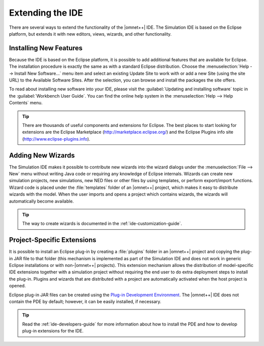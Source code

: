 

Extending the IDE
=================

There are several ways to extend the functionality of the |omnet++| IDE. The Simulation IDE is based on the Eclipse
platform, but extends it with new editors, views, wizards, and other functionality.

Installing New Features
-----------------------

Because the IDE is based on the Eclipse platform, it is possible to add additional features that are available for
Eclipse. The installation procedure is exactly the same as with a standard Eclipse distribution. Choose the
:menuselection:`Help --> Install New Software...` menu item and select an existing Update Site to work with or add a new Site
(using the site URL) to the Available Software Sites. After the selection, you can browse and install the packages the
site offers.

To read about installing new software into your IDE, please visit the :guilabel:`Updating and installing software` topic
in the :guilabel:`Workbench User Guide`. You can find the online help system in the :menuselection:`Help --> Help Contents`
menu.

.. tip::

   There are thousands of useful components and extensions for Eclipse. The best places to start looking for extensions
   are the Eclipse Marketplace (http://marketplace.eclipse.org/) and the Eclipse Plugins info site
   (http://www.eclipse-plugins.info).

Adding New Wizards
------------------

The Simulation IDE makes it possible to contribute new wizards into the wizard dialogs under the :menuselection:`File --> New`
menu without writing Java code or requiring any knowledge of Eclipse internals. Wizards can create new simulation
projects, new simulations, new NED files or other files by using templates, or perform export/import functions. Wizard
code is placed under the :file:`templates` folder of an |omnet++| project, which makes it easy to distribute wizards
with the model. When the user imports and opens a project which contains wizards, the wizards will automatically become
available.

.. tip::

   The way to create wizards is documented in the :ref:`ide-customization-guide`.

Project-Specific Extensions
---------------------------

It is possible to install an Eclipse plug-in by creating a :file:`plugins` folder in an |omnet++| project and copying
the plug-in JAR file to that folder (this mechanism is implemented as part of the Simulation IDE and does not work in
generic Eclipse installations or with non-|omnet++| projects). This extension mechanism allows the distribution of
model-specific IDE extensions together with a simulation project without requiring the end user to do extra deployment
steps to install the plug-in. Plugins and wizards that are distributed with a project are automatically activated when
the host project is opened.

Eclipse plug-in JAR files can be created using the `Plug-in Development Environment <https://eclipse.org/pde>`_. The |omnet++| IDE does not
contain the PDE by default; however, it can be easily installed, if necessary.

.. tip::

   Read the :ref:`ide-developers-guide` for more information about how to install the PDE and how to
   develop plug-in extensions for the IDE.
